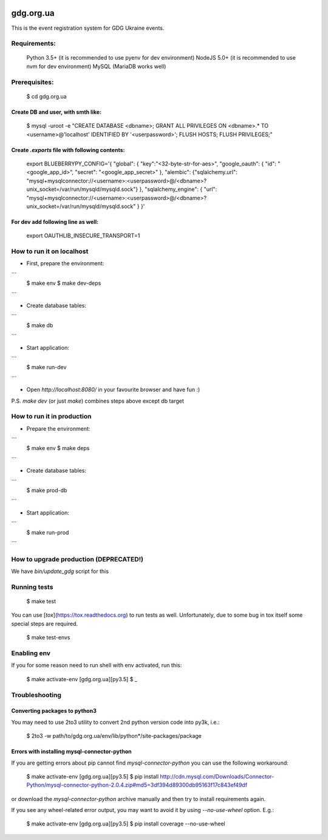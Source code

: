 .. image:: https://badge.waffle.io/GDG-Ukraine/gdg.org.ua.svg?label=Stage: Ready For Dev&title=Ready for dev
   :target: http://waffle.io/GDG-Ukraine/gdg.org.ua
   :alt: Stories in Ready

.. image:: https://api.travis-ci.org/GDG-Ukraine/gdg.org.ua.svg?branch=master
   :target: https://travis-ci.org/GDG-Ukraine/gdg.org.ua
   :alt: `master` branch status

.. image:: https://codecov.io/gh/GDG-Ukraine/gdg.org.ua/branch/master/graph/badge.svg
   :target: https://codecov.io/gh/GDG-Ukraine/gdg.org.ua
   :alt: codecov

.. image:: https://img.shields.io/pypi/dm/aio_manager.svg

gdg.org.ua
==========
This is the event registration system for GDG Ukraine events.


Requirements:
-------------

    Python 3.5+  (it is recommended to use pyenv for dev environment)
    NodeJS 5.0+  (it is recommended to use nvm for dev environment)
    MySQL        (MariaDB works well)

Prerequisites:
--------------

    $ cd gdg.org.ua

Create DB and user, with smth like:
~~~~~~~~~~~~~~~~~~~~~~~~~~~~~~~~~~~

    $ mysql -uroot -e "CREATE DATABASE <dbname>; GRANT ALL PRIVILEGES ON <dbname>.* TO <username>@'localhost' IDENTIFIED BY '<userpassword>'; FLUSH HOSTS; FLUSH PRIVILEGES;"

Create `.exports` file with following contents:
~~~~~~~~~~~~~~~~~~~~~~~~~~~~~~~~~~~~~~~~~~~~~~~
    export BLUEBERRYPY_CONFIG='{ "global": { "key":"<32-byte-str-for-aes>", "google_oauth": { "id": "<google_app_id>", "secret": "<google_app_secret>" }, "alembic": {"sqlalchemy.url": "mysql+mysqlconnector://<username>:<userpassword>@/<dbname>?unix_socket=/var/run/mysqld/mysqld.sock"} }, "sqlalchemy_engine": { "url": "mysql+mysqlconnector://<username>:<userpassword>@/<dbname>?unix_socket=/var/run/mysqld/mysqld.sock" } }'

For dev add following line as well:
~~~~~~~~~~~~~~~~~~~~~~~~~~~~~~~~~~~
    export OAUTHLIB_INSECURE_TRANSPORT=1

How to run it on localhost
--------------------------

* First, prepare the environment:

```
    $ make env
    $ make dev-deps
```

* Create database tables:

```
    $ make db
```

* Start application:

```
    $ make run-dev
```

* Open `http://localhost:8080/` in your favourite browser and have fun :)

P.S. `make dev` (or just `make`) combines steps above except db target

How to run it in production
---------------------------

* Prepare the environment:

```
    $ make env
    $ make deps
```

* Create database tables:

```
    $ make prod-db
```

* Start application:

```
    $ make run-prod
```

How to upgrade production (DEPRECATED!)
---------------------------------------

We have `bin/update_gdg` script for this

Running tests
-------------

    $ make test

You can use [`tox`](https://tox.readthedocs.org) to run tests as well. Unfortunately, due to some bug in tox itself some special steps are required.

    $ make test-envs

Enabling env
------------
If you for some reason need to run shell with env activated, run this:

    $ make activate-env
    [gdg.org.ua][py3.5] $ _

Troubleshooting
---------------

Converting packages to python3
~~~~~~~~~~~~~~~~~~~~~~~~~~~~~~
You may need to use 2to3 utility to convert 2nd python version code into py3k, i.e.:

    $ 2to3 -w path/to/gdg.org.ua/env/lib/python*/site-packages/package

Errors with installing mysql-connector-python
~~~~~~~~~~~~~~~~~~~~~~~~~~~~~~~~~~~~~~~~~~~~~
If you are getting errors about pip cannot find `mysql-connector-python` you can use the following workaround:

    $ make activate-env
    [gdg.org.ua][py3.5] $ pip install http://cdn.mysql.com/Downloads/Connector-Python/mysql-connector-python-2.0.4.zip#md5=3df394d89300db95163f17c843ef49df

or download the `mysql-connector-python` archive manually and then try to install requirements again.

If you see any wheel-related error output, you may want to avoid it by using
`--no-use-wheel` option. E.g.:

    $ make activate-env
    [gdg.org.ua][py3.5] $ pip install coverage --no-use-wheel
